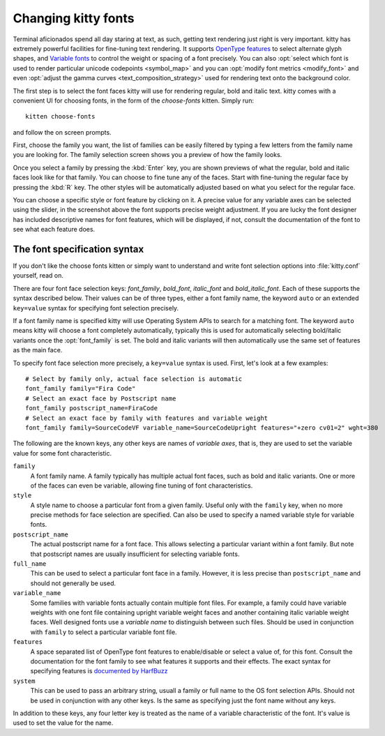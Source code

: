 Changing kitty fonts
========================

.. only:: man

    Overview
    --------------

Terminal aficionados spend all day staring at text, as such, getting text
rendering just right is very important. kitty has extremely powerful facilities
for fine-tuning text rendering. It supports `OpenType features
<https://en.wikipedia.org/wiki/List_of_typographic_features>`__ to select
alternate glyph shapes, and `Variable fonts
<https://en.wikipedia.org/wiki/Variable_font>`__ to control the weight or
spacing of a font precisely. You can also :opt:`select which font is used to
render particular unicode codepoints <symbol_map>` and you can :opt:`modify
font metrics <modify_font>` and even :opt:`adjust the gamma curves
<text_composition_strategy>` used for rendering text onto the background color.

The first step is to select the font faces kitty will use for rendering
regular, bold and italic text. kitty comes with a convenient UI for choosing fonts,
in the form of the *choose-fonts* kitten. Simply run::

    kitten choose-fonts

and follow the on screen prompts.

First, choose the family you want, the list of families can be easily filtered by
typing a few letters from the family name you are looking for. The family
selection screen shows you a preview of how the family looks.

.. image:: ../screenshots/family-selection.png
   :alt: Choosing a family with the choose fonts kitten
   :width: 600

Once you select a family by pressing the :kbd:`Enter` key, you
are shown previews of what the regular, bold and italic faces look like
for that family. You can choose to fine tune any of the faces. Start with
fine-tuning the regular face by pressing the :kbd:`R` key. The other styles
will be automatically adjusted based on what you select for the regular face.

.. image:: ../screenshots/font-fine-tune.png
   :alt: Fine tune a font by choosing a precise weight and features
   :width: 600

You can choose a specific style or font feature by clicking on it. A precise
value for any variable axes can be selected using the slider, in the screenshot
above the font supports precise weight adjustment. If you are lucky the font
designer has included descriptive names for font features, which will be
displayed, if not, consult the documentation of the font to see what each feature does.

.. _font_spec_syntax:

The font specification syntax
--------------------------------

If you don't like the choose fonts kitten or simply want to understand and
write font selection options into :file:`kitty.conf` yourself, read on.

There are four font face selection keys: `font_family`, `bold_font`,
`italic_font` and `bold_italic_font`. Each of these supports the syntax
described below. Their values can be of three types, either a
font family name, the keyword ``auto`` or an extended ``key=value`` syntax
for specifying font selection precisely.

If a font family name is specified kitty will use Operating System APIs to
search for a matching font. The keyword ``auto`` means kitty will choose a font
completely automatically, typically this is used for automatically selecting
bold/italic variants once the :opt:`font_family` is set. The bold and italic
variants will then automatically use the same set of features as the main face.

To specify font face selection more precisely, a ``key=value`` syntax is used.
First, let's look at a few examples::

    # Select by family only, actual face selection is automatic
    font_family family="Fira Code"
    # Select an exact face by Postscript name
    font_family postscript_name=FiraCode
    # Select an exact face by family with features and variable weight
    font_family family=SourceCodeVF variable_name=SourceCodeUpright features="+zero cv01=2" wght=380

The following are the known keys, any other keys are names of *variable axes*,
that is, they are used to set the variable value for some font characteristic.

``family``
    A font family name. A family typically has multiple actual font faces, such
    as bold and italic variants. One or more of the faces can even be variable,
    allowing fine tuning of font characteristics.

``style``
    A style name to choose a particular font from a given family. Useful only
    with the ``family`` key, when no more precise methods for face selection
    are specified. Can also be used to specify a named variable style for
    variable fonts.

``postscript_name``
    The actual postscript name for a font face. This allows selecting a
    particular variant within a font family. But note that postscript names
    are usually insufficient for selecting variable fonts.

``full_name``
    This can be used to select a particular font face in a family. However, it
    is less precise than ``postscript_name`` and should not generally be used.

``variable_name``
    Some families with variable fonts actually contain multiple font files. For
    example, a family could have variable weights with one font file containing
    upright variable weight faces and another containing italic variable weight
    faces. Well designed fonts use a *variable name* to distinguish between
    such files. Should be used in conjunction with ``family`` to select a
    particular variable font file.

``features``
    A space separated list of OpenType font features to enable/disable or
    select a value of, for this font. Consult the documentation for the font
    family to see what features it supports and their effects. The exact syntax
    for specifying features is `documented by HarfBuzz
    <https://harfbuzz.github.io/harfbuzz-hb-common.html#hb-feature-from-string>`__

``system``
    This can be used to pass an arbitrary string, usuall a family or full name
    to the OS font selection APIs. Should not be used in conjunction with any
    other keys. Is the same as specifying just the font name without any keys.


In addition to these keys, any four letter key is treated as the name of a
variable characteristic of the font. It's value is used to set the value for
the name.

